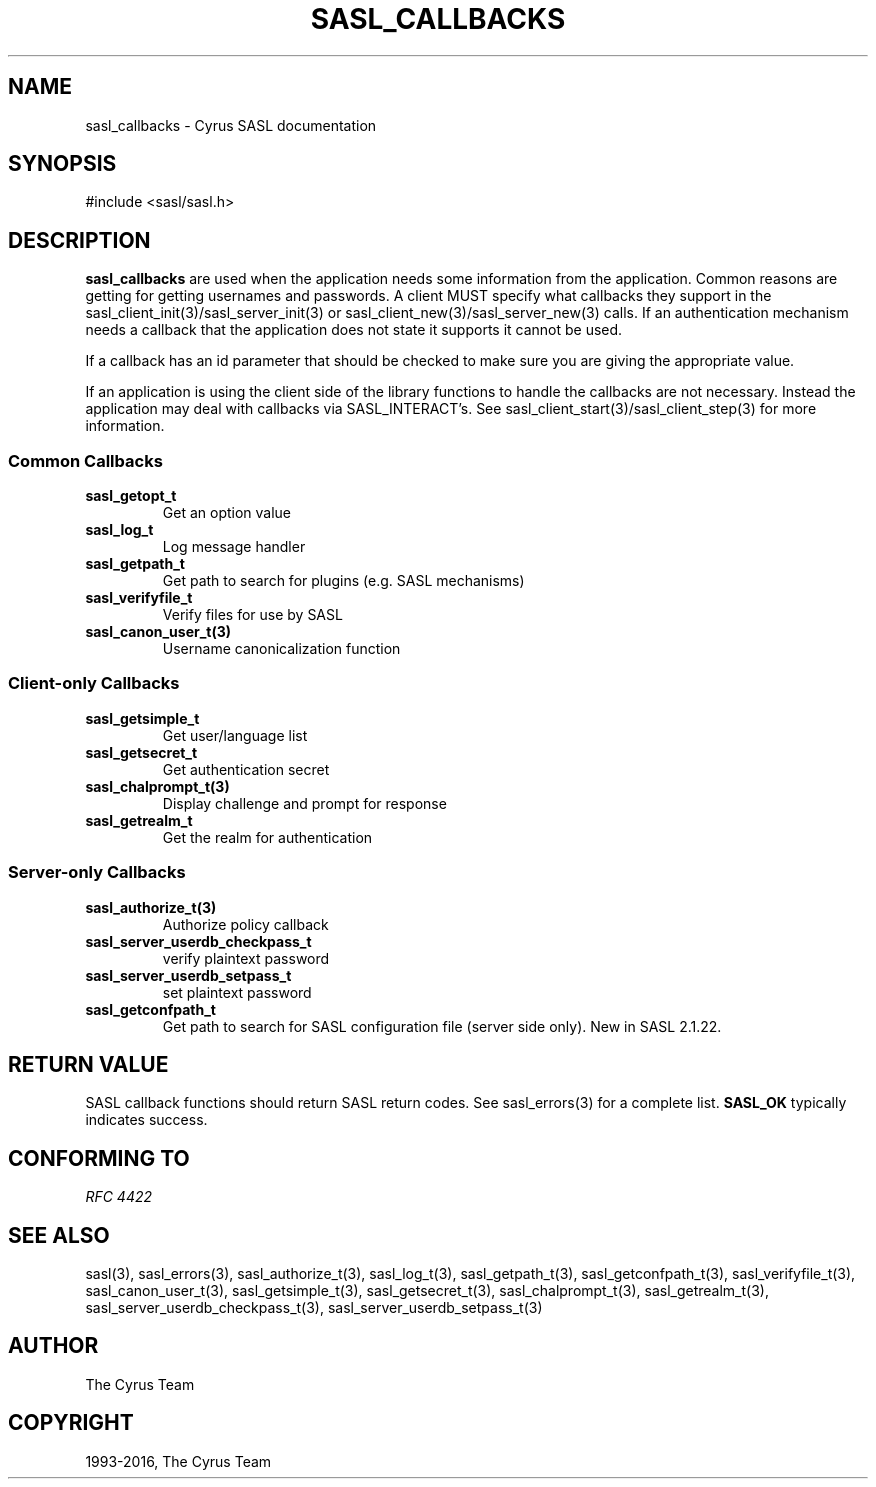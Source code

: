 .\" Man page generated from reStructuredText.
.
.TH "SASL_CALLBACKS" "3" "February 18, 2022" "2.1.28" "Cyrus SASL"
.SH NAME
sasl_callbacks \- Cyrus SASL documentation
.
.nr rst2man-indent-level 0
.
.de1 rstReportMargin
\\$1 \\n[an-margin]
level \\n[rst2man-indent-level]
level margin: \\n[rst2man-indent\\n[rst2man-indent-level]]
-
\\n[rst2man-indent0]
\\n[rst2man-indent1]
\\n[rst2man-indent2]
..
.de1 INDENT
.\" .rstReportMargin pre:
. RS \\$1
. nr rst2man-indent\\n[rst2man-indent-level] \\n[an-margin]
. nr rst2man-indent-level +1
.\" .rstReportMargin post:
..
.de UNINDENT
. RE
.\" indent \\n[an-margin]
.\" old: \\n[rst2man-indent\\n[rst2man-indent-level]]
.nr rst2man-indent-level -1
.\" new: \\n[rst2man-indent\\n[rst2man-indent-level]]
.in \\n[rst2man-indent\\n[rst2man-indent-level]]u
..
.SH SYNOPSIS
.sp
.nf
#include <sasl/sasl.h>
.fi
.SH DESCRIPTION
.sp
\fBsasl_callbacks\fP  are  used  when the application needs some
information from the application. Common reasons are  getting
for  getting  usernames and passwords. A client MUST
specify   what   callbacks    they    support    in    the
sasl_client_init(3)/sasl_server_init(3)
or   sasl_client_new(3)/sasl_server_new(3)
calls. If an authentication  mechanism  needs  a  callback
that  the application does not state it supports it cannot
be used.
.sp
If a callback has an id parameter that should  be  checked
to make sure you are giving the appropriate value.
.sp
If  an application is using the client side of the library
functions to  handle  the  callbacks  are  not  necessary.
Instead  the  application  may  deal  with  callbacks  via
SASL_INTERACT’s.  See  sasl_client_start(3)/sasl_client_step(3)  for  more
information.
.SS Common Callbacks
.INDENT 0.0
.TP
.B sasl_getopt_t
Get an option value
.TP
.B sasl_log_t
Log message handler
.TP
.B sasl_getpath_t
Get  path  to search for plugins (e.g. SASL mechanisms)
.TP
.B sasl_verifyfile_t
Verify files for use by SASL
.TP
.B sasl_canon_user_t(3)
Username canonicalization function
.UNINDENT
.SS Client\-only Callbacks
.INDENT 0.0
.TP
.B sasl_getsimple_t
Get user/language list
.TP
.B sasl_getsecret_t
Get authentication secret
.TP
.B sasl_chalprompt_t(3)
Display challenge and prompt for response
.TP
.B sasl_getrealm_t
Get the realm for authentication
.UNINDENT
.SS Server\-only Callbacks
.INDENT 0.0
.TP
.B sasl_authorize_t(3)
Authorize policy callback
.TP
.B sasl_server_userdb_checkpass_t
verify plaintext password
.TP
.B sasl_server_userdb_setpass_t
set plaintext password
.TP
.B sasl_getconfpath_t
Get path to search  for  SASL  configuration  file
(server side only). New in SASL 2.1.22.
.UNINDENT
.SH RETURN VALUE
.sp
SASL  callback  functions should return SASL return codes.
See sasl_errors(3) for a complete list.  \fBSASL_OK\fP  typically  indicates success.
.SH CONFORMING TO
.sp
\fI\%RFC 4422\fP
.SH SEE ALSO
.sp
sasl(3), sasl_errors(3), sasl_authorize_t(3),
sasl_log_t(3), sasl_getpath_t(3),
sasl_getconfpath_t(3), sasl_verifyfile_t(3),
sasl_canon_user_t(3),  sasl_getsimple_t(3),
sasl_getsecret_t(3), sasl_chalprompt_t(3),
sasl_getrealm_t(3), sasl_server_userdb_checkpass_t(3),
sasl_server_userdb_setpass_t(3)
.SH AUTHOR
The Cyrus Team
.SH COPYRIGHT
1993-2016, The Cyrus Team
.\" Generated by docutils manpage writer.
.
